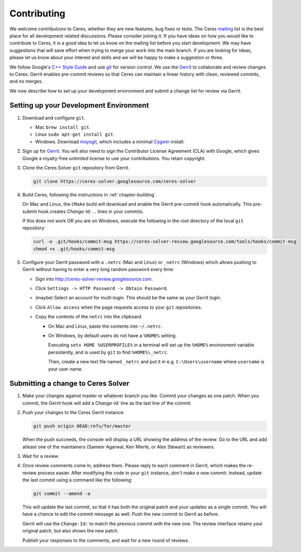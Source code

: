 .. _chapter-contributing:

============
Contributing
============

We welcome contributions to Ceres, whether they are new features, bug
fixes or tests. The Ceres `mailing
<http://groups.google.com/group/ceres-solver>`_ list is the best place
for all development related discussions. Please consider joining
it. If you have ideas on how you would like to contribute to Ceres, it
is a good idea to let us know on the mailing list before you start
development. We may have suggestions that will save effort when trying
to merge your work into the main branch. If you are looking for ideas,
please let us know about your interest and skills and we will be happy
to make a suggestion or three.

We follow Google's `C++ Style Guide
<http://google-styleguide.googlecode.com/svn/trunk/cppguide.xml>`_ and
use `git <http://git-scm.com/>`_ for version control. We use the
`Gerrit <https://ceres-solver-review.googlesource.com/>`_ to collaborate and
review changes to Ceres. Gerrit enables pre-commit reviews so that
Ceres can maintain a linear history with clean, reviewed commits, and
no merges.

We now describe how to set up your development environment and submit
a change list for review via Gerrit.

Setting up your Development Environment
=======================================

1. Download and configure ``git``.

   * Mac ``brew install git``.
   * Linux ``sudo apt-get install git``.
   * Windows. Download `msysgit
     <https://code.google.com/p/msysgit/>`_, which includes a minimal
     `Cygwin <http://www.cygwin.com/>`_ install.

2. Sign up for `Gerrit
   <https://ceres-solver-review.googlesource.com/>`_. You will also
   need to sign the Contributor License Agreement (CLA) with Google,
   which gives Google a royalty-free unlimited license to use your
   contributions. You retain copyright.

3. Clone the Ceres Solver ``git`` repository from Gerrit.

   .. code-block:: bash

      git clone https://ceres-solver.googlesource.com/ceres-solver


4. Build Ceres, following the instructions in
   :ref:`chapter-building`.

   On Mac and Linux, the ``CMake`` build will download and enable
   the Gerrit pre-commit hook automatically. This pre-submit hook
   creates `Change-Id: ...` lines in your commits.

   If this does not work OR you are on Windows, execute the
   following in the root directory of the local ``git`` repository:

   .. code-block:: bash

      curl -o .git/hooks/commit-msg https://ceres-solver-review.googlesource.com/tools/hooks/commit-msg
      chmod +x .git/hooks/commit-msg

5. Configure your Gerrit password with a ``.netrc`` (Mac and Linux)
   or ``_netrc`` (Windows) which allows pushing to Gerrit without
   having to enter a very long random password every time:

   * Sign into `http://ceres-solver-review.googlesource.com
     <http://ceres-solver-review.googlesource.com>`_.

   * Click ``Settings -> HTTP Password -> Obtain Password``.

   * (maybe) Select an account for multi-login. This should be the
     same as your Gerrit login.

   * Click ``Allow access`` when the page requests access to your
     ``git`` repositories.

   * Copy the contents of the ``netrc`` into the clipboard.

     - On Mac and Linux, paste the contents into ``~/.netrc``.

     - On Windows, by default users do not have a ``%HOME%``
       setting.


       Executing ``setx HOME %USERPROFILE%`` in a terminal will set up
       the ``%HOME%`` environment variable persistently, and is used
       by ``git`` to find ``%HOME%\_netrc``.

       Then, create a new text file named ``_netrc`` and put it in
       e.g. ``C:\Users\username`` where ``username`` is your user
       name.


Submitting a change to Ceres Solver
===================================

1. Make your changes against master or whatever branch you
   like. Commit your changes as one patch. When you commit, the Gerrit
   hook will add a `Change-Id:` line as the last line of the commit.

2. Push your changes to the Ceres Gerrit instance:

   .. code-block:: bash

      git push origin HEAD:refs/for/master

   When the push succeeds, the console will display a URL showing the
   address of the review. Go to the URL and add atleast one of the
   maintainers (Sameer Agarwal, Keir Mierle, or Alex Stewart) as reviewers.

3. Wait for a review.

4. Once review comments come in, address them. Please reply to each
   comment in Gerrit, which makes the re-review process easier. After
   modifying the code in your ``git`` instance, *don't make a new
   commit*. Instead, update the last commit using a command like the
   following:

   .. code-block:: bash

      git commit --amend -a

   This will update the last commit, so that it has both the original
   patch and your updates as a single commit. You will have a chance
   to edit the commit message as well. Push the new commit to Gerrit
   as before.

   Gerrit will use the ``Change-Id:`` to match the previous commit
   with the new one. The review interface retains your original patch,
   but also shows the new patch.

   Publish your responses to the comments, and wait for a new round
   of reviews.
